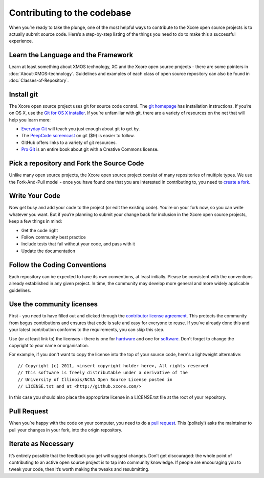 Contributing to the codebase
============================

When you’re ready to take the plunge, one of the most helpful ways to contribute to the Xcore open source projects is to actually submit source code. Here’s a step-by-step listing of the things you need to do to make this a successful experience. 

Learn the Language and the Framework
------------------------------------

Learn at least something about XMOS technology, XC and the Xcore open source projects - there are some pointers in :doc:`About-XMOS-technology`. Guidelines and examples of each class of open source repository can also be found in :doc:`Classes-of-Repository`.

Install git
-----------
 
The Xcore open source project uses git for source code control. The
`git homepage <http://git-scm.com/>`_ has installation instructions. If
you’re on OS X, use the `Git for OS X installer <http://code.google.com/p/git-osx-installer/>`_. If you’re unfamiliar with git, there are a variety of resources on the net that will help you learn more:

*	`Everyday Git <http://www.kernel.org/pub/software/scm/git/docs/everyday.html>`_ will teach you just enough about git to get by.
*	The `PeepCode screencast <https://peepcode.com/products/git>`_ on git ($9) is easier to follow.
*	GitHub offers links to a variety of git resources.
*	`Pro Git <http://progit.org/book/>`_ is an entire book about git with a Creative Commons license.

Pick a repository and Fork the Source Code
------------------------------------------

Unlike many open source projects, the Xcore open source project
consist of many repositories of multiple types.  We use the
Fork-And-Pull model - once you have found one that you are interested
in contributing to, you need to `create a fork <http://help.github.com/forking/>`_.

Write Your Code
---------------

Now get busy and add your code to the project (or edit the existing code). You’re on your fork now, so you can write whatever you want. But if you’re planning to submit your change back for inclusion in the Xcore open source projects, keep a few things in mind:

*	Get the code right
*	Follow community best practice
*	Include tests that fail without your code, and pass with it
*	Update the documentation

Follow the Coding Conventions
-----------------------------
 
Each repository can be expected to have its own conventions, at least initially. Please be consistent with the conventions already established in any given project. In time, the community may develop more general and more widely applicable guidelines.

Use the community licenses
--------------------------

First - you need to have filled out and clicked through the
`contributor license agreement <https://www.xcore.com/OpenSourceAgreement>`_.  This protects the community from bogus contributions and ensures that code is safe and easy for everyone to reuse.  If you've already done this and your latest contribution conforms to the requirements, you can skip this step.

Use (or at least link to) the licenses - there is one for `hardware
<https://github.com/xcore/Community/raw/gh-pages/HardwareLicense.txt>`_
and one for `software <https://github.com/xcore/Community/raw/gh-pages/SoftwareLicense.txt>`_.  Don't forget to change the copyright to your name or organisation.

For example, if you don't want to copy the license into the top of your source code, here's a lightweight alternative::

     // Copyright (c) 2011, <insert copyright holder here>, All rights reserved
     // This software is freely distributable under a derivative of the
     // University of Illinois/NCSA Open Source License posted in
     // LICENSE.txt and at <http://github.xcore.com/>

In this case you should also place the appropriate license in a LICENSE.txt file at the root of your repository.

Pull Request
------------
When you’re happy with the code on your computer, you need to do a
`pull request <http://help.github.com/pull-requests/>`_.  This (politely!) asks the maintainer to pull your changes in your fork, into the origin repository.

Iterate as Necessary
--------------------

It’s entirely possible that the feedback you get will suggest
changes. Don’t get discouraged: the whole point of contributing to an
active open source project is to tap into community knowledge. If
people are encouraging you to tweak your code, then it’s worth making
the tweaks and resubmitting. 
